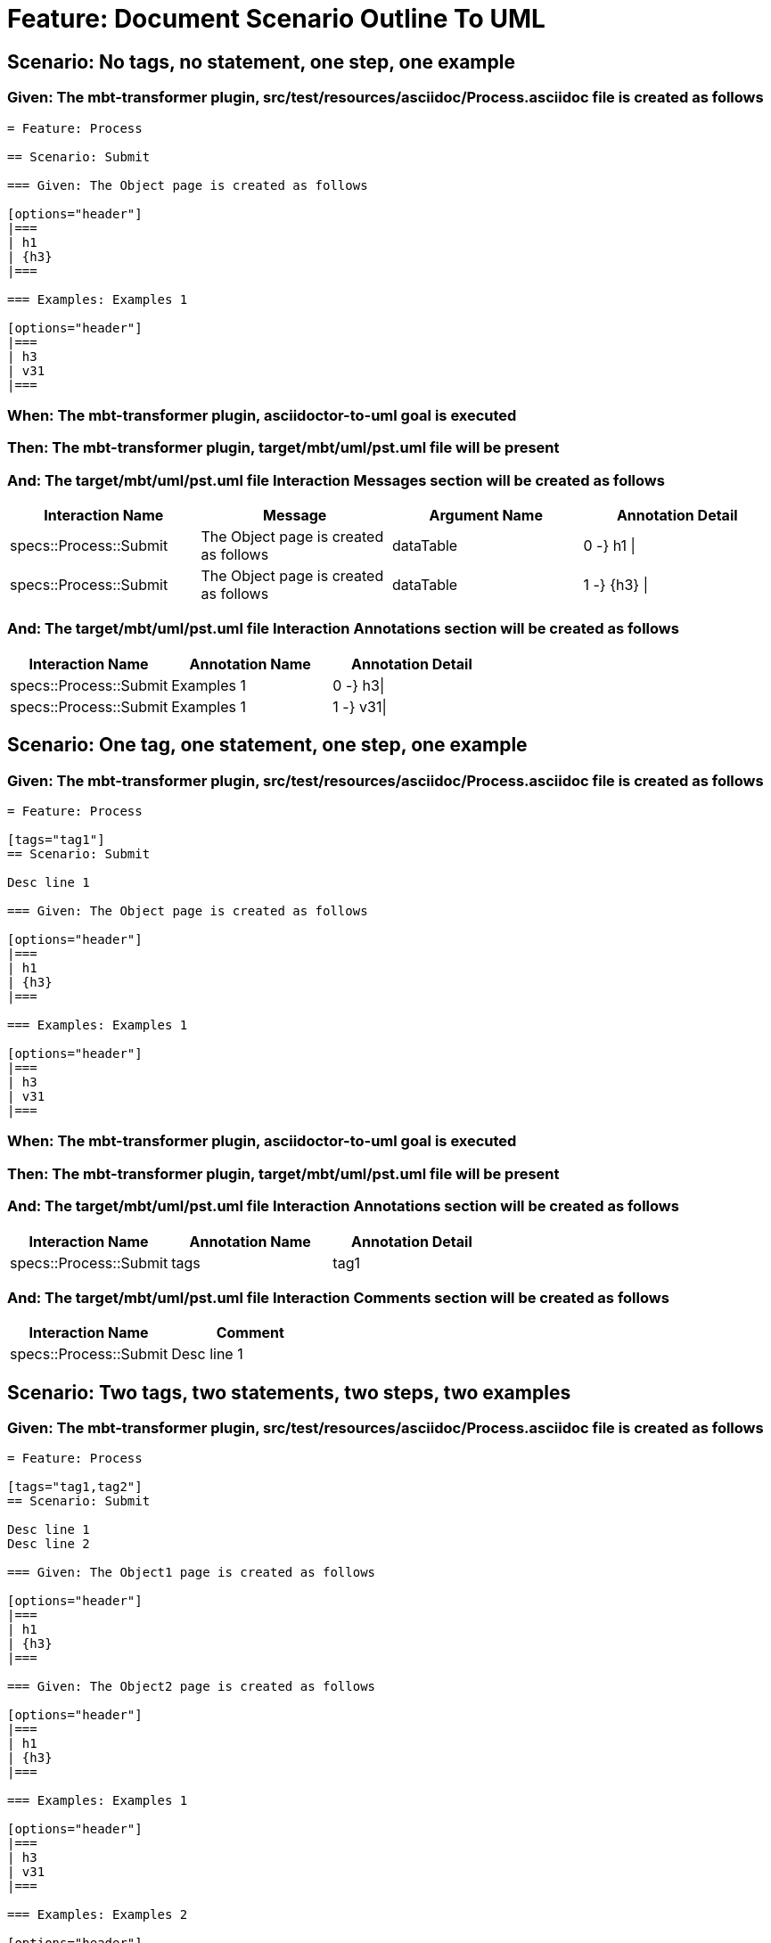 = Feature: Document Scenario Outline To UML

== Scenario: No tags, no statement, one step, one example

=== Given: The mbt-transformer plugin, src/test/resources/asciidoc/Process.asciidoc file is created as follows

----
= Feature: Process

== Scenario: Submit

=== Given: The Object page is created as follows

[options="header"]
|===
| h1
| {h3}
|===

=== Examples: Examples 1

[options="header"]
|===
| h3
| v31
|===
----
=== When: The mbt-transformer plugin, asciidoctor-to-uml goal is executed

=== Then: The mbt-transformer plugin, target/mbt/uml/pst.uml file will be present

=== And: The target/mbt/uml/pst.uml file Interaction Messages section will be created as follows

[options="header"]
|===
| Interaction Name       | Message                               | Argument Name | Annotation Detail
| specs::Process::Submit | The Object page is created as follows | dataTable     | 0 -} h1 \|       
| specs::Process::Submit | The Object page is created as follows | dataTable     | 1 -} {h3} \|     
|===

=== And: The target/mbt/uml/pst.uml file Interaction Annotations section will be created as follows

[options="header"]
|===
| Interaction Name       | Annotation Name | Annotation Detail
| specs::Process::Submit | Examples 1      | 0 -} h3\|        
| specs::Process::Submit | Examples 1      | 1 -} v31\|       
|===

== Scenario: One tag, one statement, one step, one example

=== Given: The mbt-transformer plugin, src/test/resources/asciidoc/Process.asciidoc file is created as follows

----
= Feature: Process

[tags="tag1"]
== Scenario: Submit

Desc line 1

=== Given: The Object page is created as follows

[options="header"]
|===
| h1
| {h3}
|===

=== Examples: Examples 1

[options="header"]
|===
| h3
| v31
|===
----
=== When: The mbt-transformer plugin, asciidoctor-to-uml goal is executed

=== Then: The mbt-transformer plugin, target/mbt/uml/pst.uml file will be present

=== And: The target/mbt/uml/pst.uml file Interaction Annotations section will be created as follows

[options="header"]
|===
| Interaction Name       | Annotation Name | Annotation Detail
| specs::Process::Submit | tags            | tag1             
|===

=== And: The target/mbt/uml/pst.uml file Interaction Comments section will be created as follows

[options="header"]
|===
| Interaction Name       | Comment    
| specs::Process::Submit | Desc line 1
|===

== Scenario: Two tags, two statements, two steps, two examples

=== Given: The mbt-transformer plugin, src/test/resources/asciidoc/Process.asciidoc file is created as follows

----
= Feature: Process

[tags="tag1,tag2"]
== Scenario: Submit

Desc line 1
Desc line 2

=== Given: The Object1 page is created as follows

[options="header"]
|===
| h1
| {h3}
|===

=== Given: The Object2 page is created as follows

[options="header"]
|===
| h1
| {h3}
|===

=== Examples: Examples 1

[options="header"]
|===
| h3
| v31
|===

=== Examples: Examples 2

[options="header"]
|===
| h3
| v32
|===
----
=== When: The mbt-transformer plugin, asciidoctor-to-uml goal is executed

=== Then: The mbt-transformer plugin, target/mbt/uml/pst.uml file will be present

=== And: The target/mbt/uml/pst.uml file Interaction Annotations section will be created as follows

[options="header"]
|===
| Interaction Name       | Annotation Name | Annotation Detail
| specs::Process::Submit | tags            | tag{Index}       
|===

=== And: The target/mbt/uml/pst.uml file Interaction Comments section will be created as follows

[options="header"]
|===
| Interaction Name       | Comment                 
| specs::Process::Submit | Desc line 1\nDesc line 2
|===

=== And: The target/mbt/uml/pst.uml file Interaction Messages section will be created as follows

[options="header"]
|===
| Interaction Name       | Message                                     
| specs::Process::Submit | The Object{Index} page is created as follows
|===

=== And: The target/mbt/uml/pst.uml file Interaction Annotations section will be created as follows

[options="header"]
|===
| Interaction Name       | Annotation Name  | Annotation Detail
| specs::Process::Submit | Examples {Index} | 0 -} h3\|        
| specs::Process::Submit | Examples {Index} | 1 -} v3{Index}\| 
|===

=== Examples: Indices

[options="header"]
|===
| Index
| 1    
| 2    
|===

== Scenario: Three tags, three statements, three steps, three examples

=== Given: The mbt-transformer plugin, src/test/resources/asciidoc/Process.asciidoc file is created as follows

----
= Feature: Process

[tags="tag1,tag2,tag3"]
== Scenario: Submit

Desc line 1
Desc line 2
Desc line 3

=== Given: The Object1 page is created as follows

[options="header"]
|===
| h1
| {h3}
|===

=== Given: The Object2 page is created as follows

[options="header"]
|===
| h1
| {h3}
|===

=== Given: The Object3 page is created as follows

[options="header"]
|===
| h1
| {h3}
|===

=== Examples: Examples 1

[options="header"]
|===
| h3
| v31
|===

=== Examples: Examples 2

[options="header"]
|===
| h3
| v32
|===
=== Examples: Examples 3

[options="header"]
|===
| h3
| v33
|===
----
=== When: The mbt-transformer plugin, asciidoctor-to-uml goal is executed

=== Then: The mbt-transformer plugin, target/mbt/uml/pst.uml file will be present

=== And: The target/mbt/uml/pst.uml file Interaction Annotations section will be created as follows

[options="header"]
|===
| Interaction Name       | Annotation Name | Annotation Detail
| specs::Process::Submit | tags            | tag{Index}       
|===

=== And: The target/mbt/uml/pst.uml file Interaction Comments section will be created as follows

[options="header"]
|===
| Interaction Name       | Comment                              
| specs::Process::Submit | Desc line 1\nDesc line 2\nDesc line 3
|===

=== And: The target/mbt/uml/pst.uml file Interaction Messages section will be created as follows

[options="header"]
|===
| Interaction Name       | Message                                     
| specs::Process::Submit | The Object{Index} page is created as follows
|===

=== And: The target/mbt/uml/pst.uml file Interaction Annotations section will be created as follows

[options="header"]
|===
| Interaction Name       | Annotation Name  | Annotation Detail
| specs::Process::Submit | Examples {Index} | 0 -} h3\|        
| specs::Process::Submit | Examples {Index} | 1 -} v3{Index}\| 
|===

=== Examples: Indices

[options="header"]
|===
| Index
| 1    
| 2    
| 3    
|===

== Scenario: Selected tags

=== Given: The mbt-transformer plugin, src/test/resources/asciidoc/Process.asciidoc file is created as follows

----
= Feature: Process

[tags="tag1"]
== Scenario: Submit

=== Given: The Object1 page is empty

=== Examples: Examples 1

[options="header"]
|===
| h3
| v31
|===

[tags="tag2"]
== Scenario: Submit2

=== Given: The Object1 page is empty

=== Examples: Examples 1

[options="header"]
|===
| h3
| v31
|===
----
=== When: The mbt-transformer plugin, asciidoctor-to-uml goal is executed with

[options="header"]
|===
| Tags
| tag1
|===

=== Then: The mbt-transformer plugin, target/mbt/tag1/uml/pst.uml file will be present

=== And: The target/mbt/tag1/uml/pst.uml file Interaction section will be created as follows

[options="header"]
|===
| Interaction Name      
| specs::Process::Submit
|===

=== And: The target/mbt/tag1/uml/pst.uml file Interaction section won't be created as follows

[options="header"]
|===
| Interaction Name       
| specs::Process::Submit2
|===

